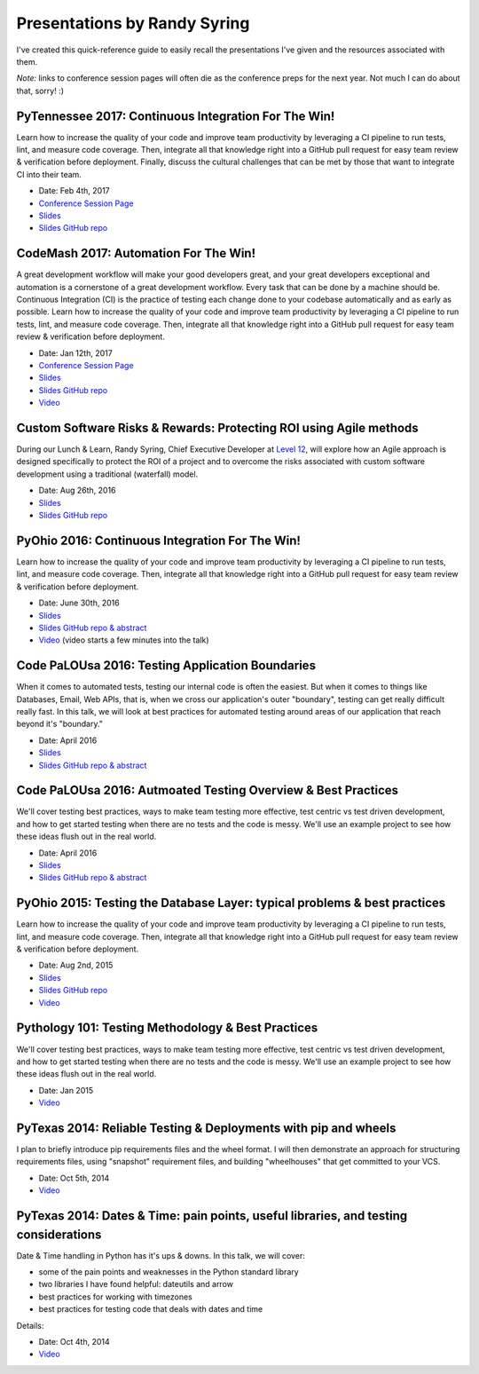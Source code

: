 .. default-role:: code

Presentations by Randy Syring
#############################

I've created this quick-reference guide to easily recall the presentations I've given and the
resources associated with them.

*Note:* links to conference session pages will often die as the conference preps for the next year.  Not much I can do about that, sorry!  :)

PyTennessee 2017: Continuous Integration For The Win!
=====================================================

Learn how to increase the quality of your code and improve team productivity by leveraging a CI pipeline to run tests, lint, and measure code coverage. Then, integrate all that knowledge right into a GitHub pull request for easy team review & verification before deployment. Finally, discuss the cultural challenges that can be met by those that want to integrate CI into their team.

* Date: Feb 4th, 2017
* `Conference Session Page <https://www.pytennessee.org/schedule/presentation/136/>`__
* `Slides <https://cdn.rawgit.com/rsyring/2017-pytn-ci-ftw/master/_build/slides/index.html>`__
* `Slides GitHub repo <https://github.com/rsyring/2017-pytn-ci-ftw>`__


CodeMash 2017: Automation For The Win!
======================================

A great development workflow will make your good developers great, and your great developers exceptional and automation is a cornerstone of a great development workflow. Every task that can be done by a machine should be. Continuous Integration (CI) is the practice of testing each change done to your codebase automatically and as early as possible. Learn how to increase the quality of your code and improve team productivity by leveraging a CI pipeline to run tests, lint, and measure code coverage. Then, integrate all that knowledge right into a GitHub pull request for easy team review & verification before deployment.

* Date: Jan 12th, 2017
* `Conference Session Page <http://www.codemash.org/session/automation-for-the-win/>`__
* `Slides <https://cdn.rawgit.com/rsyring/codemash-automation-ftw/master/_build/slides/index.html>`__
* `Slides GitHub repo <https://github.com/rsyring/codemash-automation-ftw>`__
* `Video <https://youtu.be/H3pfsHzv_gs>`__


Custom Software Risks & Rewards: Protecting ROI using Agile methods
===================================================================

During our Lunch & Learn, Randy Syring, Chief Executive Developer at `Level 12`_, will explore how an Agile approach is designed specifically to protect the ROI of a project and to overcome the risks associated with custom software development using a traditional (waterfall) model.

.. _Level 12: https://www.level12.io/

* Date: Aug 26th, 2016
* `Slides <https://cdn.rawgit.com/rsyring/2016-08-lal-software-risks-rewards/master/_build/slides/index.html>`__
* `Slides GitHub repo <https://github.com/rsyring/2016-08-lal-software-risks-rewards>`__


PyOhio 2016: Continuous Integration For The Win!
================================================

Learn how to increase the quality of your code and improve team productivity by leveraging a CI pipeline to run tests, lint, and measure code coverage. Then, integrate all that knowledge right into a GitHub pull request for easy team review & verification before deployment.

* Date: June 30th, 2016
* `Slides <https://cdn.rawgit.com/rsyring/continuous-integration-ftw/master/_build/slides/index.html>`__
* `Slides GitHub repo & abstract <https://github.com/rsyring/continuous-integration-ftw>`__
* `Video <https://www.youtube.com/watch?v=K-iii4kMLWE>`__ (video starts a few minutes into the talk)


Code PaLOUsa 2016: Testing Application Boundaries
=================================================

When it comes to automated tests, testing our internal code is often the easiest. But when it comes to things like Databases, Email, Web APIs, that is, when we cross our application's outer "boundary", testing can get really difficult really fast. In this talk, we will look at best practices for automated testing around areas of our application that reach beyond it's "boundary."

* Date: April 2016
* `Slides <https://cdn.rawgit.com/rsyring/cp-2016-testing-boundaries-slides/master/_build/slides/index.html>`__
* `Slides GitHub repo & abstract <https://github.com/rsyring/cp-2016-testing-boundaries-slides>`__


Code PaLOUsa 2016: Autmoated Testing Overview & Best Practices
==============================================================

We'll cover testing best practices, ways to make team testing more effective, test centric vs test driven development, and how to get started testing when there are no tests and the code is messy. We'll use an example project to see how these ideas flush out in the real world.

* Date: April 2016
* `Slides <https://cdn.rawgit.com/rsyring/cp-2016-testing-intro-slides/master/_build/slides/index.html>`__
* `Slides GitHub repo & abstract <https://github.com/rsyring/cp-2016-testing-intro-slides>`__


PyOhio 2015: Testing the Database Layer: typical problems & best practices
==========================================================================

Learn how to increase the quality of your code and improve team productivity by leveraging a CI pipeline to run tests, lint, and measure code coverage. Then, integrate all that knowledge right into a GitHub pull request for easy team review & verification before deployment.

* Date: Aug 2nd, 2015
* `Slides <https://cdn.rawgit.com/rsyring/db-testing-slides/master/_build/slides/index.html>`__
* `Slides GitHub repo <https://github.com/rsyring/db-testing-slides>`__
* `Video <https://www.youtube.com/watch?v=ZBLaHL1mTW0>`__


Pythology 101: Testing Methodology & Best Practices
===================================================

We'll cover testing best practices, ways to make team testing more effective, test centric vs test driven development, and how to get started testing when there are no tests and the code is messy. We'll use an example project to see how these ideas flush out in the real world.

* Date: Jan 2015
* `Video <https://www.youtube.com/watch?v=tj4OoecYF3E>`__


PyTexas 2014: Reliable Testing & Deployments with pip and wheels
================================================================

I plan to briefly introduce pip requirements files and the wheel format. I will then demonstrate an approach for structuring requirements files, using "snapshot" requirement files, and building "wheelhouses" that get committed to your VCS.

* Date: Oct 5th, 2014
* `Video <https://www.youtube.com/watch?v=FcRgR7bBIUU>`__


PyTexas 2014: Dates & Time: pain points, useful libraries, and testing considerations
======================================================================================

Date & Time handling in Python has it's ups & downs. In this talk, we will cover:

* some of the pain points and weaknesses in the Python standard library
* two libraries I have found helpful: dateutils and arrow
* best practices for working with timezones
* best practices for testing code that deals with dates and time

Details:

* Date: Oct 4th, 2014
* `Video <https://www.youtube.com/watch?v=GZl-13bbq60>`__
